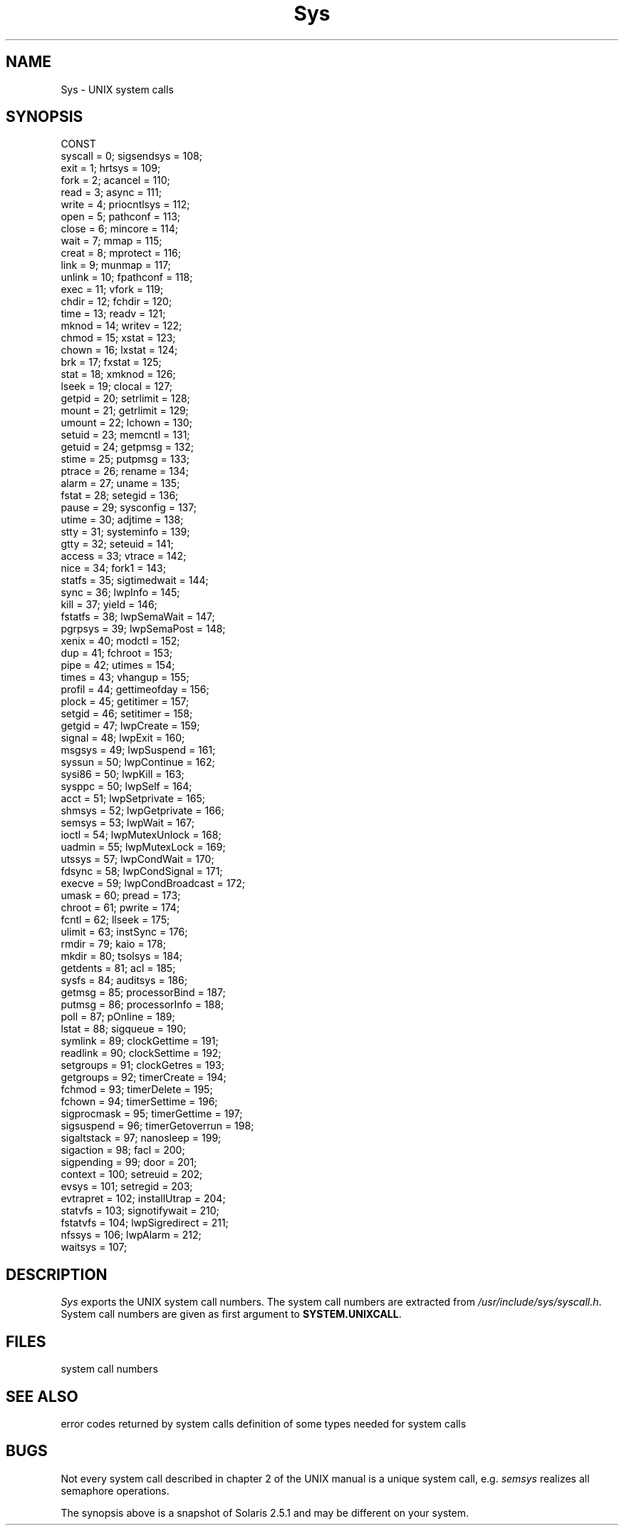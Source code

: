 .\" ---------------------------------------------------------------------------
.\" Ulm's Modula-2 System Documentation
.\" Copyright (C) 1983-1997 by University of Ulm, SAI, 89069 Ulm, Germany
.\" ---------------------------------------------------------------------------
.TH Sys 3 "Ulm's Modula-2 System"
.SH NAME
Sys \- UNIX system calls
.SH SYNOPSIS
.Pg
CONST
   syscall          =   0;        sigsendsys       = 108;
   exit             =   1;        hrtsys           = 109;
   fork             =   2;        acancel          = 110;
   read             =   3;        async            = 111;
   write            =   4;        priocntlsys      = 112;
   open             =   5;        pathconf         = 113;
   close            =   6;        mincore          = 114;
   wait             =   7;        mmap             = 115;
   creat            =   8;        mprotect         = 116;
   link             =   9;        munmap           = 117;
   unlink           =  10;        fpathconf        = 118;
   exec             =  11;        vfork            = 119;
   chdir            =  12;        fchdir           = 120;
   time             =  13;        readv            = 121;
   mknod            =  14;        writev           = 122;
   chmod            =  15;        xstat            = 123;
   chown            =  16;        lxstat           = 124;
   brk              =  17;        fxstat           = 125;
   stat             =  18;        xmknod           = 126;
   lseek            =  19;        clocal           = 127;
   getpid           =  20;        setrlimit        = 128;
   mount            =  21;        getrlimit        = 129;
   umount           =  22;        lchown           = 130;
   setuid           =  23;        memcntl          = 131;
   getuid           =  24;        getpmsg          = 132;
   stime            =  25;        putpmsg          = 133;
   ptrace           =  26;        rename           = 134;
   alarm            =  27;        uname            = 135;
   fstat            =  28;        setegid          = 136;
   pause            =  29;        sysconfig        = 137;
   utime            =  30;        adjtime          = 138;
   stty             =  31;        systeminfo       = 139;
   gtty             =  32;        seteuid          = 141;
   access           =  33;        vtrace           = 142;
   nice             =  34;        fork1            = 143;
   statfs           =  35;        sigtimedwait     = 144;
   sync             =  36;        lwpInfo          = 145;
   kill             =  37;        yield            = 146;
   fstatfs          =  38;        lwpSemaWait      = 147;
   pgrpsys          =  39;        lwpSemaPost      = 148;
   xenix            =  40;        modctl           = 152;
   dup              =  41;        fchroot          = 153;
   pipe             =  42;        utimes           = 154;
   times            =  43;        vhangup          = 155;
   profil           =  44;        gettimeofday     = 156;
   plock            =  45;        getitimer        = 157;
   setgid           =  46;        setitimer        = 158;
   getgid           =  47;        lwpCreate        = 159;
   signal           =  48;        lwpExit          = 160;
   msgsys           =  49;        lwpSuspend       = 161;
   syssun           =  50;        lwpContinue      = 162;
   sysi86           =  50;        lwpKill          = 163;
   sysppc           =  50;        lwpSelf          = 164;
   acct             =  51;        lwpSetprivate    = 165;
   shmsys           =  52;        lwpGetprivate    = 166;
   semsys           =  53;        lwpWait          = 167;
   ioctl            =  54;        lwpMutexUnlock   = 168;
   uadmin           =  55;        lwpMutexLock     = 169;
   utssys           =  57;        lwpCondWait      = 170;
   fdsync           =  58;        lwpCondSignal    = 171;
   execve           =  59;        lwpCondBroadcast = 172;
   umask            =  60;        pread            = 173;
   chroot           =  61;        pwrite           = 174;
   fcntl            =  62;        llseek           = 175;
   ulimit           =  63;        instSync         = 176;
   rmdir            =  79;        kaio             = 178;
   mkdir            =  80;        tsolsys          = 184;
   getdents         =  81;        acl              = 185;
   sysfs            =  84;        auditsys         = 186;
   getmsg           =  85;        processorBind    = 187;
   putmsg           =  86;        processorInfo    = 188;
   poll             =  87;        pOnline          = 189;
   lstat            =  88;        sigqueue         = 190;
   symlink          =  89;        clockGettime     = 191;
   readlink         =  90;        clockSettime     = 192;
   setgroups        =  91;        clockGetres      = 193;
   getgroups        =  92;        timerCreate      = 194;
   fchmod           =  93;        timerDelete      = 195;
   fchown           =  94;        timerSettime     = 196;
   sigprocmask      =  95;        timerGettime     = 197;
   sigsuspend       =  96;        timerGetoverrun  = 198;
   sigaltstack      =  97;        nanosleep        = 199;
   sigaction        =  98;        facl             = 200;
   sigpending       =  99;        door             = 201;
   context          = 100;        setreuid         = 202;
   evsys            = 101;        setregid         = 203;
   evtrapret        = 102;        installUtrap     = 204;
   statvfs          = 103;        signotifywait    = 210;
   fstatvfs         = 104;        lwpSigredirect   = 211;
   nfssys           = 106;        lwpAlarm         = 212;
   waitsys          = 107;
.Pe
.SH DESCRIPTION
.I Sys
exports the UNIX system call numbers.
The system call numbers are extracted from
\fI/usr/include/sys/syscall.h\fP.
System call numbers are given as first argument to
\fBSYSTEM.UNIXCALL\fP.
.SH FILES
.Tb /usr/include/sys/syscall.h
.Tp /usr/include/sys/syscall.h
system call numbers
.Te
.SH "SEE ALSO"
.Tb SystemTypes(3)
.Tp Errno(3)
error codes returned by system calls
.Tp SystemTypes(3)
definition of some types needed for system calls
.Te
.SH BUGS
Not every system call described in chapter 2 of the UNIX manual
is a unique system call,
e.g. \fIsemsys\fP realizes all semaphore operations.
.PP
The synopsis above is a snapshot of Solaris 2.5.1 and may be
different on your system.
.\" ---------------------------------------------------------------------------
.\" $Id: Sys.3,v 1.2 1997/02/26 18:45:53 borchert Exp $
.\" ---------------------------------------------------------------------------
.\" $Log: Sys.3,v $
.\" Revision 1.2  1997/02/26  18:45:53  borchert
.\" adapted to Solaris 2.5.1
.\"
.\" Revision 1.1  1997/02/25  18:30:15  borchert
.\" Initial revision
.\"
.\" ---------------------------------------------------------------------------
